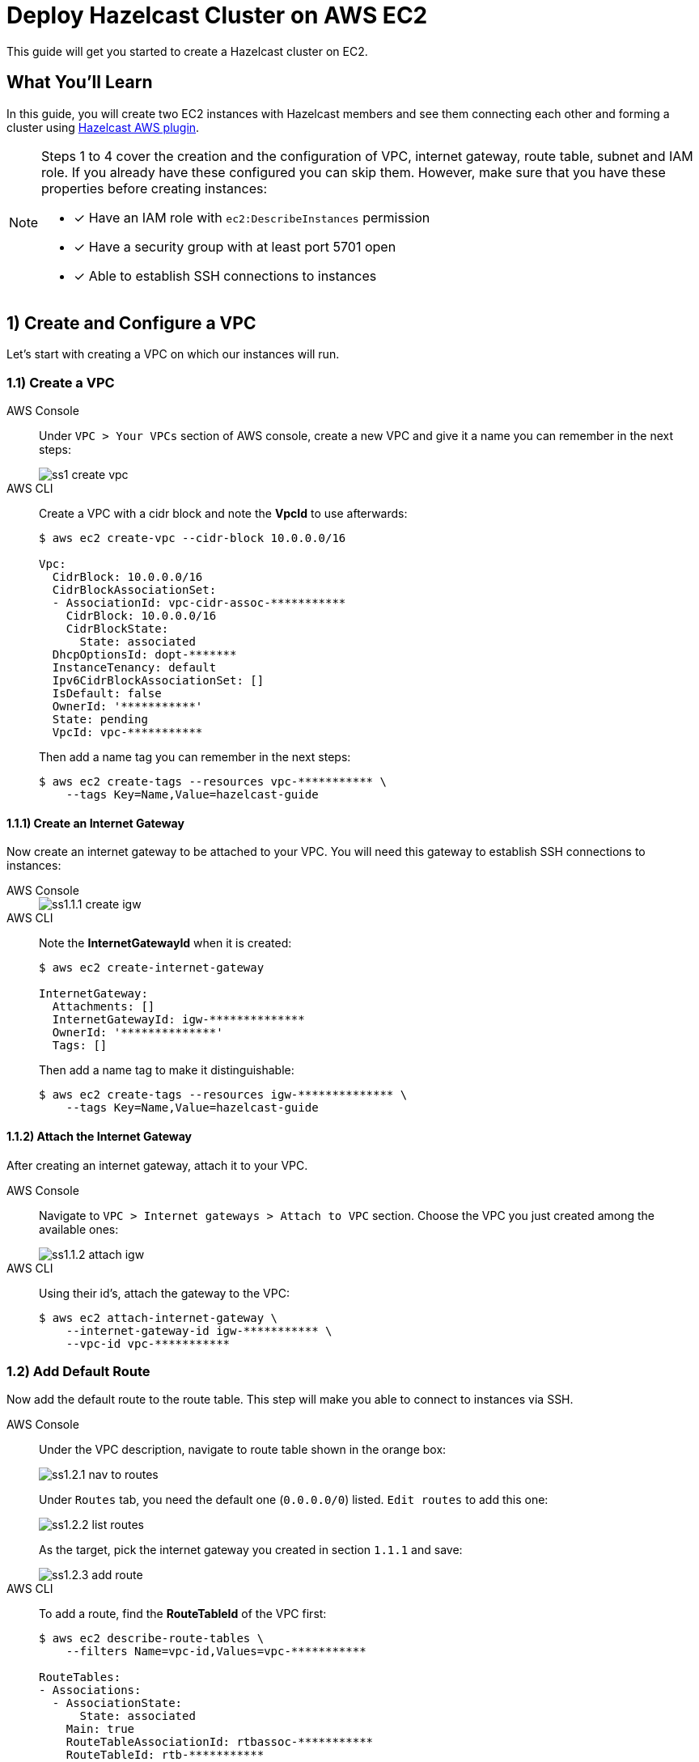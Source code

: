 :github-address: https://github.com/hazelcast-guides/ec2-cluster
:templates-url: templates:ROOT:page$/
:aws-plugin-url: https://github.com/hazelcast/hazelcast-aws
:tab-header-console: AWS Console
:tab-header-cli: AWS CLI

= Deploy Hazelcast Cluster on AWS EC2

This guide will get you started to create a Hazelcast cluster on EC2.

== What You’ll Learn

In this guide, you will create two EC2 instances with Hazelcast members and see them connecting each other and
forming a cluster using {aws-plugin-url}[Hazelcast AWS plugin].

[NOTE]
====
Steps 1 to 4 cover the creation and the configuration of VPC, internet gateway, route table, subnet and IAM role.
If you already have these configured you can skip them. However, make sure that you have these properties before
creating instances:

* [x] Have an IAM role with `ec2:DescribeInstances` permission
* [x] Have a security group with at least port 5701 open
* [x] Able to establish SSH connections to instances
====

== 1) Create and Configure a VPC

Let's start with creating a VPC on which our instances will run.

=== 1.1) Create a VPC

[tabs]
====

{tab-header-console}::
+
--
Under `VPC > Your VPCs` section of AWS console, create a new VPC and give it a name you can remember in the next steps:

image::ss1-create-vpc.png[]
--

{tab-header-CLI}::
+
--
Create a VPC with a cidr block and note the *VpcId* to use afterwards:

[source, shell]
----
$ aws ec2 create-vpc --cidr-block 10.0.0.0/16

Vpc:
  CidrBlock: 10.0.0.0/16
  CidrBlockAssociationSet:
  - AssociationId: vpc-cidr-assoc-***********
    CidrBlock: 10.0.0.0/16
    CidrBlockState:
      State: associated
  DhcpOptionsId: dopt-*******
  InstanceTenancy: default
  Ipv6CidrBlockAssociationSet: []
  IsDefault: false
  OwnerId: '***********'
  State: pending
  VpcId: vpc-***********
----

Then add a name tag you can remember in the next steps:
[source, shell]
----
$ aws ec2 create-tags --resources vpc-*********** \
    --tags Key=Name,Value=hazelcast-guide
----
--
====

==== 1.1.1) Create an Internet Gateway

Now create an internet gateway to be attached to your VPC. You will need this gateway to establish SSH connections to
instances:

[tabs]
====

{tab-header-console}::
+
--
image::ss1.1.1-create-igw.png[]
--

{tab-header-CLI}::
+
--

Note the *InternetGatewayId* when it is created:

[source, shell]
----
$ aws ec2 create-internet-gateway

InternetGateway:
  Attachments: []
  InternetGatewayId: igw-**************
  OwnerId: '**************'
  Tags: []
----

Then add a name tag to make it distinguishable:
[source, shell]
----
$ aws ec2 create-tags --resources igw-************** \
    --tags Key=Name,Value=hazelcast-guide
----
--
====

==== 1.1.2) Attach the Internet Gateway

After creating an internet gateway, attach it to your VPC.

[tabs]
====

{tab-header-console}::
+
--
Navigate to `VPC > Internet gateways > Attach to VPC` section. Choose the VPC you just created among the available ones:

image::ss1.1.2-attach-igw.png[]
--

{tab-header-CLI}::
+
--

Using their id's, attach the gateway to the VPC:

[source, shell]
----
$ aws ec2 attach-internet-gateway \
    --internet-gateway-id igw-*********** \
    --vpc-id vpc-***********
----
--
====

=== 1.2) Add Default Route

Now add the default route to the route table. This step will make you able to connect to instances via SSH.

[tabs]
====

{tab-header-console}::
+
--
Under the VPC description, navigate to route table shown in the orange box:

image::ss1.2.1-nav-to-routes.png[]

Under `Routes` tab, you need the default one (`0.0.0.0/0`) listed. `Edit routes` to add this one:

image::ss1.2.2-list-routes.png[]

As the target, pick the internet gateway you created in section `1.1.1` and save:

image::ss1.2.3-add-route.png[]
--

{tab-header-CLI}::
+
--
To add a route, find the *RouteTableId* of the VPC first:

[source, shell]
----
$ aws ec2 describe-route-tables \
    --filters Name=vpc-id,Values=vpc-***********

RouteTables:
- Associations:
  - AssociationState:
      State: associated
    Main: true
    RouteTableAssociationId: rtbassoc-***********
    RouteTableId: rtb-***********
  OwnerId: '***********'
  PropagatingVgws: []
  RouteTableId: rtb-***********
  Routes:
  - DestinationCidrBlock: 10.0.0.0/16
    GatewayId: local
    Origin: CreateRouteTable
    State: active
  Tags: []
  VpcId: vpc-***********
----

Then create the default route using the *InternetGatewayId*:

[source, shell]
----
$ aws ec2 create-route --route-table-id rtb-*********** \
    --destination-cidr-block 0.0.0.0/0 \
    --gateway-id igw-***********
----
--
====


== 2) Create a Subnet in the VPC

Let's continue with creating a subnet in the VPC.

[tabs]
====

{tab-header-console}::
+
--
Under `VPC > Subnets` section, choose `Create Subnet`. Pick the proper
VPC and give the subnet a recognizable name:

image::ss2-create-subnet.png[]
--

{tab-header-CLI}::
+
--
Create a subnet in the VPC using the *VpcId* and note the *SubnetId* when created:

[source, shell]
----
$ aws ec2 create-subnet --vpc-id vpc-*********** \
    --cidr-block 10.0.0.0/16 \
    --availability-zone us-east-1a

Subnet:
  AssignIpv6AddressOnCreation: false
  AvailabilityZone: us-east-1a
  AvailabilityZoneId: use1-az4
  AvailableIpAddressCount: 65531
  CidrBlock: 10.0.0.0/16
  DefaultForAz: false
  Ipv6CidrBlockAssociationSet: []
  MapPublicIpOnLaunch: false
  OwnerId: '***********'
  State: available
  SubnetArn: ***********
  SubnetId: subnet-***********
  VpcId: vpc-***********
----

Then add a name tag using the *SubnetId* you can remember in the next steps:

[source, tag]
----
$ aws ec2 create-tags --resources subnet-*********** \
    --tags Key=Name,Value=hazelcast-guide
----
--
====


== 3) Create an IAM Role

The EC2 instances we will create need the IAM role to have `ec2:DescribeInstances` permission. This way, Hazelcast
members are able to fetch other instance IPs and connect them dynamically. If you already have an IAM role, check
the permissions. Otherwise, create a new one with the permission. For instance, `AmazonEC2ReadOnlyAccess` policy
contains `DescribeInstances` permission and is enough to complete this guide.

[tabs]
====

{tab-header-console}::
+
--
* Navigate to `IAM > Roles` and create a new role on `Access Management > Role > Create Role` section for EC2 use case:

image::ss3-create-iam-role.png[]

* Attach permission policies for the role:

image::ss3-create-iam-with-permission.png[]
--

{tab-header-CLI}::
+
--
Create a role policy in `assume-role-policy.json` first:

[source, shell]
----
$ cat <<EOT >> assume-role-policy.json
{
    "Version": "2012-10-17",
    "Statement": [
      {
        "Action": "sts:AssumeRole",
        "Principal": {
          "Service": "ec2.amazonaws.com"
        },
        "Effect": "Allow",
        "Sid": ""
      }
    ]
}
EOT
----

Then create a role with this policy:

[source, shell]
----
$ aws iam create-role --role-name hazelcast-guide \
    --assume-role-policy-document file://assume-role-policy.json

Role:
  Arn: ***********
  AssumeRolePolicyDocument:
    Statement:
    - Action: sts:AssumeRole
      Effect: Allow
      Principal:
        Service: ec2.amazonaws.com
      Sid: ''
    Version: '2012-10-17'
  CreateDate: '2020-12-17T12:46:24+00:00'
  Path: /
  RoleId: ***********
  RoleName: hazelcast-guide
----

Now attach `AmazonEC2ReadOnlyAccess` to the role:

[source, shell]
----
$ aws iam attach-role-policy \
    --policy-arn arn:aws:iam::aws:policy/AmazonEC2ReadOnlyAccess \
    --role-name hazelcast-guide
----

As the last step, create an instance profile and add the role created above to this profile:
[source, shell]
----
$ aws iam create-instance-profile \
    --instance-profile-name hazelcast-guide-EC2-Instance-Profile

InstanceProfile:
  Arn: ***********
  CreateDate: '2020-12-17T13:44:47+00:00'
  InstanceProfileId: ***********
  InstanceProfileName: hazelcast-guide-EC2-Instance-Profile
  Path: /
  Roles: []

$ aws iam add-role-to-instance-profile \
    --role-name hazelcast-guide \
    --instance-profile-name hazelcast-guide-EC2-Instance-Profile
----
--
====

== 4) Create a Security Group

As the last step, create a security group in your VPC with the proper inbound rules
for Hazelcast. Allow port 5701 among inbound rules as it's the default port of Hazelcast. If you plan to run more
than one Hazelcast member on an EC2 Instance, then you should open more ports. Also, do not forget to allow SSH port:

[tabs]
====

{tab-header-console}::
+
--
Navigate to `VPC > Security Groups` and create a new one:

image::ss4-create-security-group.png[]
--

{tab-header-CLI}::
+
--
Create a security group with the *VpcId* and note the returned *GroupId*:

[source, shell]
----
$ aws ec2 create-security-group \
    --group-name hazelcast-guide \
    --description "Hazelcast EC2 Guide" \
    --vpc-id vpc-***********

GroupId: sg-***********
----

Open the SSH port:

[source, shell]
----
$ aws ec2 authorize-security-group-ingress \
    --group-id sg-*********** \
    --protocol tcp \
    --port 22 \
    --cidr 0.0.0.0/0
----

Open a port for Hazelcast:

[source, shell]
----
$ aws ec2 authorize-security-group-ingress \
    --group-id sg-*********** \
    --protocol tcp \
    --port 5701 \
    --cidr 0.0.0.0/0
----
--
====

== 5) Create EC2 Instances

[tabs]
====

{tab-header-console}::
+
--
Let's start creating our instances via `LaunchInstanceWizard` under `EC2 > Launch Instances` on AWS Console.

* Choose an Amazon Machine Image (AMI). `Amazon Linux` is used in this guide:

image::ss5.1-create-instance.png[]


* Choose an instance type:

image::ss5.2-create-instance.png[]


* Now configure instance details with the *_VPC_, _subnet_ and _IAM roles_* you created above. Notice that the number
of instances is 2. Also, enable `Auto-assign Public IP` to establish SSH connections later on.

image::ss5.3-create-instance.png[]


* Next, add a unique tag to the instances. This is optional but recommended if your AWS account has many running
instances associated with:

image::ss5.4-create-instance.png[]


* Finally, select the security group you created above:

image::ss5.5-create-instance.png[]

As the last step, select your https://docs.aws.amazon.com/AWSEC2/latest/UserGuide/ec2-key-pairs.html[key pair]
for the instances and that's it. You can launch instances now.
--

{tab-header-CLI}::
+
--
Using the id's and the names you set above, now run two EC2 instances. In addition to the steps so far, you need to have
a https://docs.aws.amazon.com/AWSEC2/latest/UserGuide/ec2-key-pairs.html[key pair] and pass it via `--key-name` flag.
The command below will start two Amazon Linux machines with type t2.micro and assign public IP addresses to each.
Also a tag named "cluster-tag" with "guide-ec2-cluster" value will be assigned to the instances:

[source, shell]
----
$ aws ec2 run-instances \
    --image-id resolve:ssm:/aws/service/ami-amazon-linux-latest/amzn2-ami-hvm-x86_64-gp2 \
    --count 2 --instance-type t2.micro \
    --key-name *********** \
    --security-group-ids sg-*********** \
    --subnet-id subnet-*********** \
    --iam-instance-profile Name="hazelcast-guide-EC2-Instance-Profile" \
    --associate-public-ip-address \
    --tag-specifications 'ResourceType=instance,Tags=[{Key=cluster-tag,Value=guide-ec2-cluster}]'
----

Then fetch the instance id's filtered by their tags:
[source, shell]
----
$ aws ec2 describe-instances \
    --filters "Name=tag:cluster-tag,Values=guide-ec2-cluster" \
    --query "Reservations[].Instances[].InstanceId"

- i-xxxxxxxxxxxxxxxxx
- i-yyyyyyyyyyyyyyyyy
----

Finally, fetch the public IPs of the instances to establish SSH connections in the next step:
[source, shell]
----
$ aws ec2 describe-instances \
    --instance-ids i-xxxxxxxxxxxxxxxxx i-yyyyyyyyyyyyyyyyy \
    --query 'Reservations[*].Instances[*].PublicIpAddress'

- 5.10.x.y
- 6.12.x.y
----
--
====

== 6) Create a Hazelcast Cluster

* Now that you have 2 instances running with the same IAM role, let's connect to each of them via SSH:

[source, shell]
----
ssh -i "<your-key-pair>.pem" ec2-user@<instance-public-ip>
----

[NOTE]
====
If you encounter any problem regarding the SSH connection, see
https://aws.amazon.com/tr/premiumsupport/knowledge-center/ec2-linux-ssh-troubleshooting/[SSH troubleshooting page]
in AWS documentation.
====

* After SSH connection is established, install Hazelcast CLI to the instances:

[source, shell]
----
wget https://bintray.com/hazelcast/rpm/rpm -O bintray-hazelcast-rpm.repo
sudo mv bintray-hazelcast-rpm.repo /etc/yum.repos.d/
sudo yum install hazelcast
----

* Now start Hazelcast members in both EC2 instances:

[source, shell]
----
hz start
----

When Hazelcast members find each other, you will see a log similar to below for each instance:

[source, shell]
----
Members {size:2, ver:2} [
	Member [10.0.x.x]:5701 - 1cc76eb9-4032-4ba2-870c-43baba3cbd88
	Member [10.0.y.y]:5701 - 3e8b66fc-52eb-4379-ae11-4b6e30549055 this
]
----

[NOTE]
====
By default, Hazelcast will use the current region, the IAM Role attached to the EC2 instance and the port range 5701-5708
to discover other Hazelcast members in other instances. You can configure Hazelcast such that it tries to connect
to certain EC2 instances only. For instance, if you use the tag from `Section 5`, Hazelcast will filter the available
instances based on this tag and won't attempt to connect if the tag does not match:

[source, shell]
----
export HZ_NETWORK_JOIN_AWS_ENABLED=true
export HZ_NETWORK_JOIN_AWS_TAGKEY=cluster-tag
export HZ_NETWORK_JOIN_AWS_TAGVALUE=guide-ec2-cluster
hz start
----

You can find all discovery configuration details on {aws-plugin-url}[Hazelcast AWS discovery plugin] documentation.
====


== Summary

In this guide, you created all AWS components you need to form a Hazelcast cluster on EC2. Then you started
two Hazelcast members on two different EC2 instances and saw them connecting each other and forming a cluster.
If you created more EC2 instances and Hazelcast members in the same way, these members would also find each other
and they all would form a single cluster.

== See Also

- xref:terraform-quickstarts:ROOT:index.adoc[Deploy Hazelcast Cluster with Terraform]
- xref:ecs-embedded:ROOT:index.adoc[Deploy Hazelcast Applications on ECS]
